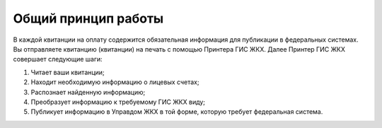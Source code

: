 Общий принцип работы
-----------------

.. image:: ../_images/03-employment-section-organization/0.png

В каждой квитанции на оплату содержится обязательная информация для публикации в федеральных системах. 
Вы отправляете квитанцию (квитанции) на печать с помощью Принтера ГИС ЖКХ. 
Далее Принтер ГИС ЖКХ совершает следующие шаги:

#.	Читает ваши квитанции;
#.	Находит необходимую информацию о лицевых счетах;
#.	Распознает найденную информацию;
#.	Преобразует информацию к требуемому ГИС ЖКХ виду;
#.	Публикует информацию в Управдом ЖКХ в той форме, которую требует федеральная система.






